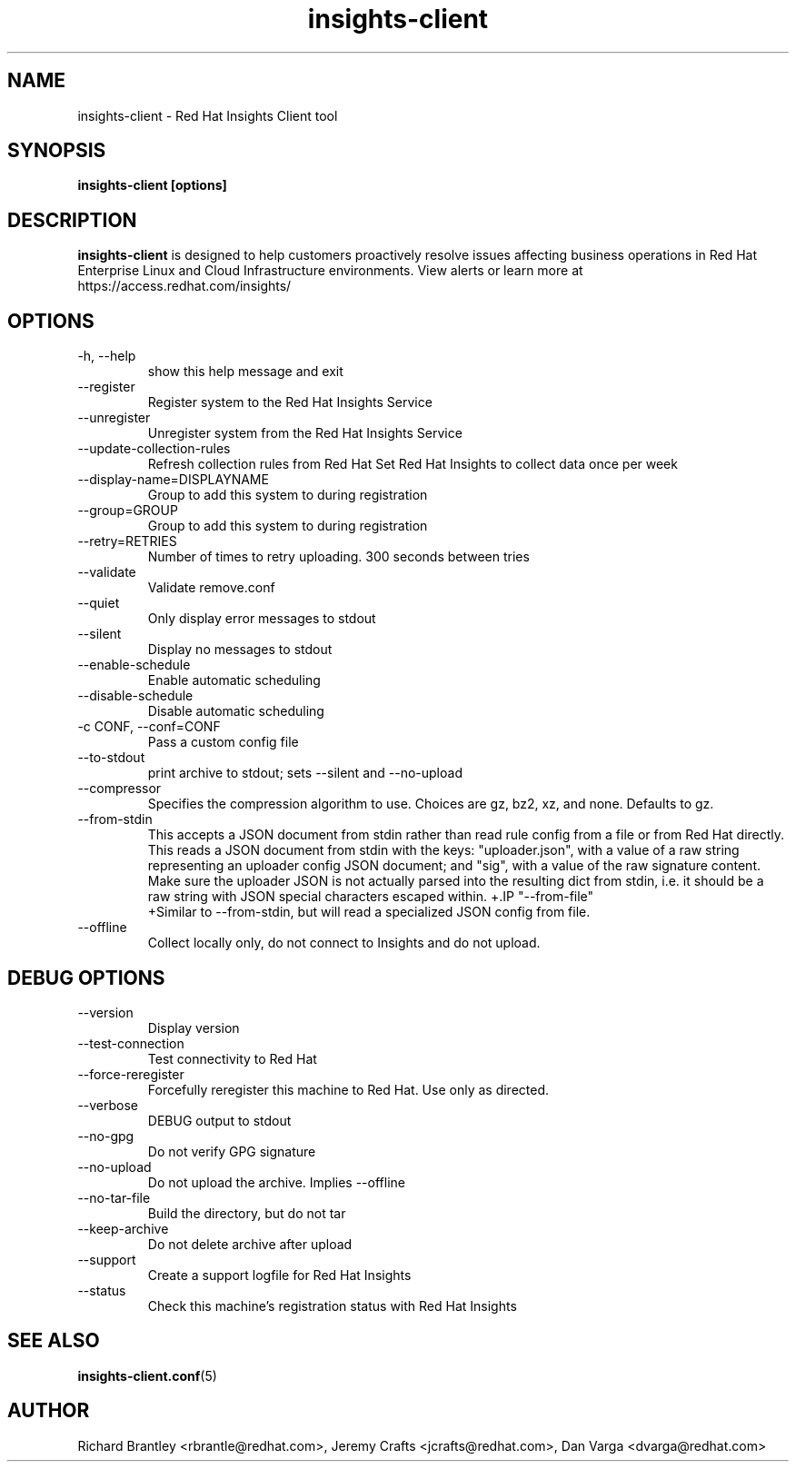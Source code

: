 .\" insights-client - Red Hat Insights
.TH "insights-client" "8" "" "Red Hat Insights" ""
.SH "NAME"
insights\-client \- Red Hat Insights Client tool

.SH "SYNOPSIS"
.B insights-client [options]
.SH "DESCRIPTION"
\fBinsights\-client\fP is designed to help customers proactively resolve issues affecting business operations in Red Hat Enterprise Linux and Cloud Infrastructure environments. View alerts or learn more at https://access.redhat.com/insights/


.SH "OPTIONS"
.IP "-h, --help"
show this help message and exit
.IP "--register"
Register system to the Red Hat Insights Service
.IP "--unregister"
Unregister system from the Red Hat Insights Service
.IP "--update-collection-rules"
Refresh collection rules from Red Hat
Set Red Hat Insights to collect data once per week
.IP "--display-name=DISPLAYNAME"
Group to add this system to during registration
.IP "--group=GROUP"
Group to add this system to during registration
.IP "--retry=RETRIES"
Number of times to retry uploading. 300 seconds between tries
.IP "--validate"
Validate remove.conf
.IP "--quiet"
Only display error messages to stdout
.IP "--silent"
Display no messages to stdout
.IP "--enable-schedule"
Enable automatic scheduling
.IP "--disable-schedule"
Disable automatic scheduling
.IP "-c CONF, --conf=CONF"
Pass a custom config file
.IP "--to-stdout"
print archive to stdout; sets --silent and --no-upload
.IP "--compressor"
Specifies the compression algorithm to use. Choices are gz, bz2, xz, and none. Defaults to gz.
.IP "--from-stdin"
This accepts a JSON document from stdin rather than read rule config from a
file or from Red Hat directly.  This reads a JSON document from stdin with the
keys: "uploader.json", with a value of a raw string representing an uploader
config JSON document; and "sig", with a value of the raw signature content.
Make sure the uploader JSON is not actually parsed into the resulting dict from
stdin, i.e. it should be a raw string with JSON special characters escaped
within.
+.IP "--from-file"
 +Similar to --from-stdin, but will read a specialized JSON config from file.
.IP "--offline"
Collect locally only, do not connect to Insights and do not upload.

.SH "DEBUG OPTIONS"
.IP "--version"
Display version
.IP "--test-connection"
Test connectivity to Red Hat
.IP "--force-reregister"
Forcefully reregister this machine to Red Hat.  Use only as directed.
.IP "--verbose"
DEBUG output to stdout
.IP "--no-gpg"
Do not verify GPG signature
.IP "--no-upload"
Do not upload the archive.  Implies --offline
.IP "--no-tar-file"
Build the directory, but do not tar
.IP "--keep-archive"
Do not delete archive after upload
.IP "--support"
Create a support logfile for Red Hat Insights
.IP "--status"
Check this machine's registration status with Red Hat Insights

.SH "SEE ALSO"
.BR insights-client.conf (5)

.SH "AUTHOR"
Richard Brantley <rbrantle@redhat.com>, Jeremy Crafts <jcrafts@redhat.com>, Dan Varga <dvarga@redhat.com>\&
